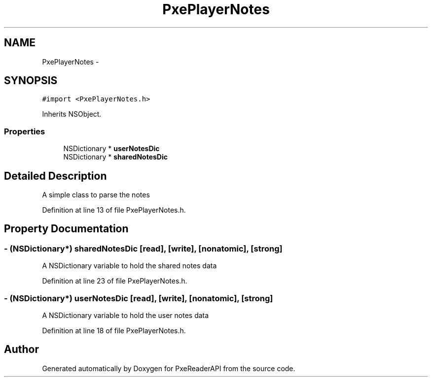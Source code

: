 .TH "PxePlayerNotes" 3 "Mon Apr 28 2014" "PxeReaderAPI" \" -*- nroff -*-
.ad l
.nh
.SH NAME
PxePlayerNotes \- 
.SH SYNOPSIS
.br
.PP
.PP
\fC#import <PxePlayerNotes\&.h>\fP
.PP
Inherits NSObject\&.
.SS "Properties"

.in +1c
.ti -1c
.RI "NSDictionary * \fBuserNotesDic\fP"
.br
.ti -1c
.RI "NSDictionary * \fBsharedNotesDic\fP"
.br
.in -1c
.SH "Detailed Description"
.PP 
A simple class to parse the notes 
.PP
Definition at line 13 of file PxePlayerNotes\&.h\&.
.SH "Property Documentation"
.PP 
.SS "- (NSDictionary*) sharedNotesDic\fC [read]\fP, \fC [write]\fP, \fC [nonatomic]\fP, \fC [strong]\fP"
A NSDictionary variable to hold the shared notes data 
.PP
Definition at line 23 of file PxePlayerNotes\&.h\&.
.SS "- (NSDictionary*) userNotesDic\fC [read]\fP, \fC [write]\fP, \fC [nonatomic]\fP, \fC [strong]\fP"
A NSDictionary variable to hold the user notes data 
.PP
Definition at line 18 of file PxePlayerNotes\&.h\&.

.SH "Author"
.PP 
Generated automatically by Doxygen for PxeReaderAPI from the source code\&.
